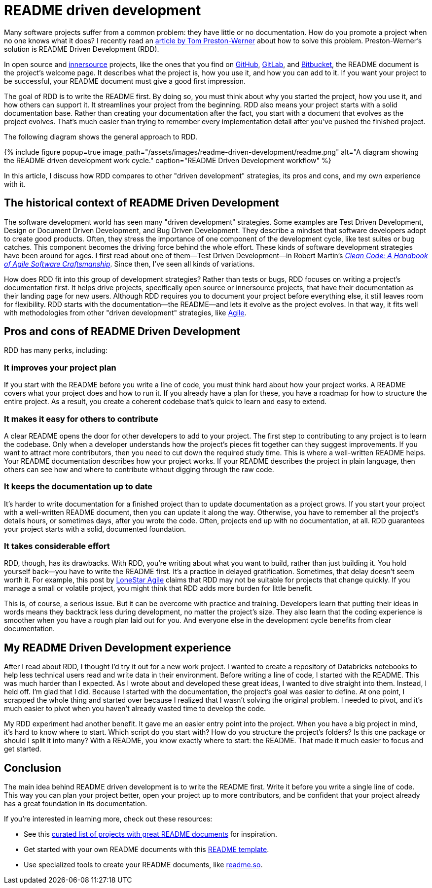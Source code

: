 = README driven development
:page-last_modified_at: 2025-05-26
:page-categories: [articles, portfolio]
:page-liquid:
:url-1: https://tom.preston-werner.com/2010/08/23/readme-driven-development
:url-2: https://www.oreilly.com/library/view/clean-code-a/9780136083238/
:url-3: https://github.com/resources/articles/software-development/innersource
:url-4: https://www.agilealliance.org/agile101/
:url-5: https://www.agilelonestar.com/knowledge-base/rdd
:url-6: https://github.com/matiassingers/awesome-readme
:url-7: https://github.com/othneildrew/Best-README-Template
:url-8: https://readme.so/
:url-9: https://github.com/
:url-10: https://bitbucket.org/product/
:url-11: https://gitlab.com/

Many software projects suffer from a common problem: they have little or no documentation. How do you promote a project when no one knows what it does? I recently read an {url-1}[article by Tom Preston-Werner] about how to solve this problem. Preston-Werner's solution is README Driven Development (RDD).

In open source and {url-3}[innersource] projects, like the ones that you find on {url-9}[GitHub], {url-11}[GitLab], and {url-10}[Bitbucket], the README document is the project's welcome page. It describes what the project is, how you use it, and how you can add to it. If you want your project to be successful, your README document must give a good first impression.

The goal of RDD is to write the README first. By doing so, you must think about why you started the project, how you use it, and how others can support it. It streamlines your project from the beginning. RDD also means your project starts with a solid documentation base. Rather than creating your documentation after the fact, you start with a document that evolves as the project evolves. That's much easier than trying to remember every implementation detail after you've pushed the finished project.

The following diagram shows the general approach to RDD.

++++
{% include figure
    popup=true
    image_path="/assets/images/readme-driven-development/readme.png"
    alt="A diagram showing the README driven development work cycle."
    caption="README Driven Development workflow"
%}
++++

In this article, I discuss how RDD compares to other "driven development" strategies, its pros and cons,  and my own experience with it.


pass:[<!-- vale Microsoft.Headings = NO -->]

== The historical context of README Driven Development

The software development world has seen many "driven development" strategies. Some examples are Test Driven Development, Design or Document Driven Development, and Bug Driven Development. They describe a mindset that software developers adopt to create good products. Often, they stress the importance of one component of the development cycle, like test suites or bug catches. This component becomes the driving force behind the whole effort. These kinds of software development strategies have been around for ages. I first read about one of them—Test Driven Development—in Robert Martin's {url-2}[_Clean Code: A Handbook of Agile Software Craftsmanship_]. Since then, I've seen all kinds of variations.

How does RDD fit into this group of development strategies? Rather than tests or bugs, RDD focuses on writing a project's documentation first. It helps drive projects, specifically open source or innersource projects, that have their documentation as their landing page for new users. Although RDD requires you to document your project before everything else, it still leaves room for flexibility. RDD starts with the documentation—the README—and lets it evolve as the project evolves. In that way, it fits well with methodologies from other "driven development" strategies, like {url-4}[Agile].

== Pros and cons of README Driven Development

RDD has many perks, including:

=== It improves your project plan

If you start with the README before you write a line of code, you must think hard about how your project works. A README covers what your project does and how to run it. If you already have a plan for these, you have a roadmap for how to structure the entire project. As a result, you create a coherent codebase that's quick to learn and easy to extend.

=== It makes it easy for others to contribute

A clear README opens the door for other developers to add to your project. The first step to contributing to any project is to learn the codebase. Only when a developer understands how the project's pieces fit together can they suggest improvements. If you want to attract more contributors, then you need to cut down the required study time. This is where a well-written README helps. Your README documentation describes how your project works. If your README describes the project in plain language, then others can see how and where to contribute without digging through the raw code.

=== It keeps the documentation up to date

It's harder to write documentation for a finished project than to update documentation as a project grows. If you start your project with a well-written README document, then you can update it along the way. Otherwise, you have to remember all the project's details hours, or sometimes days, after you wrote the code. Often, projects end up with no documentation, at all. RDD guarantees your project starts with a solid, documented foundation.

=== It takes considerable effort

RDD, though, has its drawbacks. With RDD, you're writing about what you want to build, rather than just building it. You hold yourself back—you have to write the README first. It's a practice in delayed gratification. Sometimes, that delay doesn't seem worth it. For example, this post by {url-5}[LoneStar Agile] claims that RDD may not be suitable for projects that change quickly. If you manage a small or volatile project, you might think that RDD adds more burden for little benefit.

This is, of course, a serious issue. But it can be overcome with practice and training. Developers learn that putting their ideas in words means they backtrack less during development, no matter the project's size. They also learn that the coding experience is smoother when you have a rough plan laid out for you. And everyone else in the development cycle benefits from clear documentation.

== My README Driven Development experience

After I read about RDD, I thought I'd try it out for a new work project. I wanted to create a repository of Databricks notebooks to help less technical users read and write data in their environment. Before writing a line of code, I started with the README. This was much harder than I expected. As I wrote about and developed these great ideas, I wanted to dive straight into them. Instead, I held off. I'm glad that I did. Because I started with the documentation, the project's goal was easier to define. At one point, I scrapped the whole thing and started over because I realized that I wasn't solving the original problem. I needed to pivot, and it's much easier to pivot when you haven't already wasted time to develop the code.

My RDD experiment had another benefit. It gave me an easier entry point into the project. When you have a big project in mind, it's hard to know where to start. Which script do you start with? How do you structure the project's folders? Is this one package or should I split it into many? With a README, you know exactly where to start: the README. That made it much easier to focus and get started.

pass:[<!-- vale Microsoft.Headings = YES -->]

== Conclusion

The main idea behind README driven development is to write the README first. Write it before you write a single line of code. This way you can plan your project better, open your project up to more contributors, and be confident that your project already has a great foundation in its documentation.

If you're interested in learning more, check out these resources:

* See this {url-6}[curated list of projects with great README documents] for inspiration.
* Get started with your own README documents with this {url-7}[README template].

pass:[<!-- vale Vale.Terms = NO -->]

* Use specialized tools to create your README documents, like {url-8}[readme.so].

pass:[<!-- vale Vale.Terms = YES -->]

